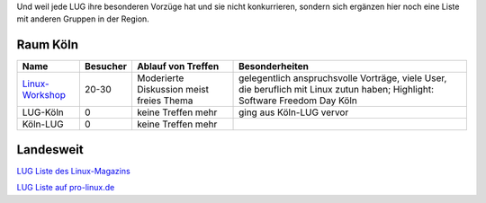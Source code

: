 .. _anderegruppen:

Und weil jede LUG ihre besonderen Vorzüge hat und sie nicht konkurrieren, sondern sich ergänzen hier noch eine Liste mit anderen Gruppen in der Region.

Raum Köln
=========

+--------------------------------------------+--------------+----------------------------+---------------------------------------------------------------------------------------+
| Name                                       |    Besucher  |  Ablauf von Treffen        | Besonderheiten                                                                        |
+============================================+==============+============================+=======================================================================================+
| `Linux-Workshop                            |              | Moderierte Diskussion      | gelegentlich anspruchsvolle Vorträge, viele User, die beruflich mit Linux zutun haben;|
| <http://www.uni-koeln.de/themen/linux/>`_  | 20-30        | meist freies Thema         | Highlight: Software Freedom Day Köln                                                  |
+--------------------------------------------+--------------+----------------------------+---------------------------------------------------------------------------------------+
| LUG-Köln                                   | 0            | keine Treffen mehr         | ging aus Köln-LUG vervor                                                              |
|                                            |              |                            |                                                                                       |
+--------------------------------------------+--------------+----------------------------+---------------------------------------------------------------------------------------+
| Köln-LUG                                   | 0            | keine Treffen mehr         |                                                                                       |
|                                            |              |                            |                                                                                       |
+--------------------------------------------+--------------+----------------------------+---------------------------------------------------------------------------------------+




Landesweit
==========

`LUG Liste des Linux-Magazins <http://www.linux-magazin.de/heft_abo/service/linux_user_groups>`_
                            
`LUG Liste auf pro-linux.de <http://www.pro-linux.de/lugs/>`_
